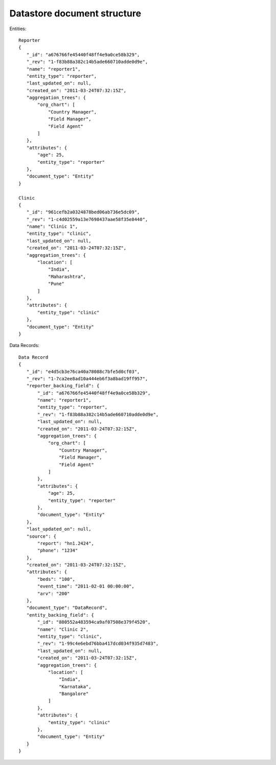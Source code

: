 ----------------------------
Datastore document structure
----------------------------

Entities::

    Reporter
    {
       "_id": "a676766fe45440f48ff4e9a0ce58b329",
       "_rev": "1-f83b88a382c14b5ade660710adde0d9e",
       "name": "reporter1",
       "entity_type": "reporter",
       "last_updated_on": null,
       "created_on": "2011-03-24T07:32:15Z",
       "aggregation_trees": {
           "org_chart": [
               "Country Manager",
               "Field Manager",
               "Field Agent"
           ]
       },
       "attributes": {
           "age": 25,
           "entity_type": "reporter"
       },
       "document_type": "Entity"
    }
    
    Clinic
    {
       "_id": "961cefb2a0324878bed06ab736e5dc09",
       "_rev": "1-c4d02559a13e7698437aae58f35e8440",
       "name": "Clinic 1",
       "entity_type": "clinic",
       "last_updated_on": null,
       "created_on": "2011-03-24T07:32:15Z",
       "aggregation_trees": {
           "location": [
               "India",
               "Maharashtra",
               "Pune"
           ]
       },
       "attributes": {
           "entity_type": "clinic"
       },
       "document_type": "Entity"
    }
    
Data Records::

    Data Record
    {
       "_id": "e4d5cb3e76ca40a78088c7bfe5d0cf03",
       "_rev": "1-7ca2ee8ad10a444eb6f3a8bad19ff957",
       "reporter_backing_field": {
           "_id": "a676766fe45440f48ff4e9a0ce58b329",
           "name": "reporter1",
           "entity_type": "reporter",
           "_rev": "1-f83b88a382c14b5ade660710adde0d9e",
           "last_updated_on": null,
           "created_on": "2011-03-24T07:32:15Z",
           "aggregation_trees": {
               "org_chart": [
                   "Country Manager",
                   "Field Manager",
                   "Field Agent"
               ]
           },
           "attributes": {
               "age": 25,
               "entity_type": "reporter"
           },
           "document_type": "Entity"
       },
       "last_updated_on": null,
       "source": {
           "report": "hn1.2424",
           "phone": "1234"
       },
       "created_on": "2011-03-24T07:32:15Z",
       "attributes": {
           "beds": "100",
           "event_time": "2011-02-01 00:00:00",
           "arv": "200"
       },
       "document_type": "DataRecord",
       "entity_backing_field": {
           "_id": "880552a483594ca9af07508e379f4520",
           "name": "Clinic 2",
           "entity_type": "clinic",
           "_rev": "1-99c4e6ebd76bba417dcd034f935d7483",
           "last_updated_on": null,
           "created_on": "2011-03-24T07:32:15Z",
           "aggregation_trees": {
               "location": [
                   "India",
                   "Karnataka",
                   "Bangalore"
               ]
           },
           "attributes": {
               "entity_type": "clinic"
           },
           "document_type": "Entity"
       }
    }
